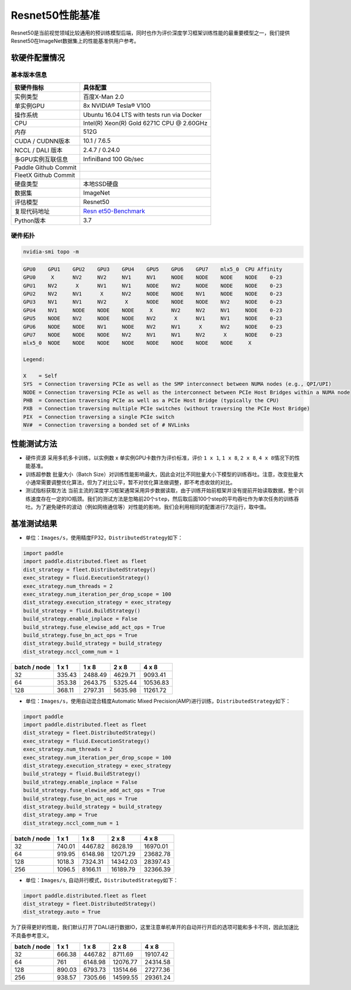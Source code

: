 Resnet50性能基准
----------------

Resnet50是当前视觉领域比较通用的预训练模型后端，同时也作为评价深度学习框架训练性能的最重要模型之一，我们提供Resnet50在ImageNet数据集上的性能基准供用户参考。

软硬件配置情况
~~~~~~~~~~~~~~

基本版本信息
^^^^^^^^^^^^

+----------------------+----------------------------------------------+
| 软硬件指标           | 具体配置                                     |
+======================+==============================================+
| 实例类型             | 百度X-Man 2.0                                |
+----------------------+----------------------------------------------+
| 单实例GPU            | 8x NVIDIA® Tesla® V100                       |
+----------------------+----------------------------------------------+
| 操作系统             | Ubuntu 16.04 LTS with tests run via Docker   |
+----------------------+----------------------------------------------+
| CPU                  | Intel(R) Xeon(R) Gold 6271C CPU @ 2.60GHz    |
+----------------------+----------------------------------------------+
| 内存                 | 512G                                         |
+----------------------+----------------------------------------------+
| CUDA / CUDNN版本     | 10.1 / 7.6.5                                 |
+----------------------+----------------------------------------------+
| NCCL / DALI 版本     | 2.4.7 / 0.24.0                               |
+----------------------+----------------------------------------------+
| 多GPU实例互联信息    | InfiniBand 100 Gb/sec                        |
+----------------------+----------------------------------------------+
| Paddle Github Commit |                                              |
+----------------------+----------------------------------------------+
| FleetX Github Commit |                                              |
+----------------------+----------------------------------------------+
| 硬盘类型             | 本地SSD硬盘                                  |
+----------------------+----------------------------------------------+
| 数据集               | ImageNet                                     |
+----------------------+----------------------------------------------+
| 评估模型             | Resnet50                                     |
+----------------------+----------------------------------------------+
| 复现代码地址         | `Resn                                        |
|                      | et50-Benchmark <https://github.com/PaddlePad |
|                      | dle/FleetX/tree/develop/benchmark/paddle>`__ |
+----------------------+----------------------------------------------+
| Python版本           | 3.7                                          |
+----------------------+----------------------------------------------+

硬件拓扑
^^^^^^^^

.. code:: shell

   nvidia-smi topo -m

.. code:: shell

   GPU0    GPU1    GPU2    GPU3    GPU4    GPU5    GPU6    GPU7    mlx5_0  CPU Affinity
   GPU0     X      NV2     NV2     NV1     NV1     NODE    NODE    NODE    NODE    0-23
   GPU1    NV2      X      NV1     NV1     NODE    NV2     NODE    NODE    NODE    0-23
   GPU2    NV2     NV1      X      NV2     NODE    NODE    NV1     NODE    NODE    0-23
   GPU3    NV1     NV1     NV2      X      NODE    NODE    NODE    NV2     NODE    0-23
   GPU4    NV1     NODE    NODE    NODE     X      NV2     NV2     NV1     NODE    0-23
   GPU5    NODE    NV2     NODE    NODE    NV2      X      NV1     NV1     NODE    0-23
   GPU6    NODE    NODE    NV1     NODE    NV2     NV1      X      NV2     NODE    0-23
   GPU7    NODE    NODE    NODE    NV2     NV1     NV1     NV2      X      NODE    0-23
   mlx5_0  NODE    NODE    NODE    NODE    NODE    NODE    NODE    NODE     X

   Legend:

   X    = Self
   SYS  = Connection traversing PCIe as well as the SMP interconnect between NUMA nodes (e.g., QPI/UPI)
   NODE = Connection traversing PCIe as well as the interconnect between PCIe Host Bridges within a NUMA node
   PHB  = Connection traversing PCIe as well as a PCIe Host Bridge (typically the CPU)
   PXB  = Connection traversing multiple PCIe switches (without traversing the PCIe Host Bridge)
   PIX  = Connection traversing a single PCIe switch
   NV#  = Connection traversing a bonded set of # NVLinks

性能测试方法
~~~~~~~~~~~~

-  硬件资源 采用多机多卡训练，以实例数 x 单实例GPU卡数作为评价标准，评价
   ``1 x 1``, ``1 x 8``, ``2 x 8``, ``4 x 8``\ 情况下的性能基准。

-  训练超参数 批量大小（Batch
   Size）对训练性能影响最大，因此会对比不同批量大小下模型的训练吞吐。注意，改变批量大小通常需要调整优化算法，但为了对比公平，暂不对优化算法做调整，即不考虑收敛的对比。

-  测试指标获取方法
   当前主流的深度学习框架通常采用异步数据读取，由于训练开始前框架并没有提前开始读取数据，整个训练速度存在一定的IO瓶颈。我们的测试方法是忽略前20个\ ``step``\ ，然后取后面100个step的平均吞吐作为单次任务的训练吞吐。为了避免硬件的波动（例如网络通信等）对性能的影响，我们会利用相同的配置进行7次运行，取中值。

基准测试结果
~~~~~~~~~~~~

-  单位：\ ``Images/s``\ ，使用精度FP32，\ ``DistributedStrategy``\ 如下：

.. code:: python

   import paddle
   import paddle.distributed.fleet as fleet
   dist_strategy = fleet.DistributedStrategy()
   exec_strategy = fluid.ExecutionStrategy()
   exec_strategy.num_threads = 2
   exec_strategy.num_iteration_per_drop_scope = 100
   dist_strategy.execution_strategy = exec_strategy
   build_strategy = fluid.BuildStrategy()
   build_strategy.enable_inplace = False
   build_strategy.fuse_elewise_add_act_ops = True
   build_strategy.fuse_bn_act_ops = True
   dist_strategy.build_strategy = build_strategy
   dist_strategy.nccl_comm_num = 1

============ ====== ======= ======= ========
batch / node 1 x 1  1 x 8   2 x 8   4 x 8    
============ ====== ======= ======= ========
32           335.43 2488.49 4629.71 9093.41  
64           353.38 2643.75 5325.44 10536.83 
128          368.11 2797.31 5635.98 11261.72 
============ ====== ======= ======= ========

-  单位：\ ``Images/s``\ ，使用自动混合精度Automatic Mixed
   Precision(AMP)进行训练，\ ``DistributedStrategy``\ 如下：

.. code:: python

   import paddle
   import paddle.distributed.fleet as fleet
   dist_strategy = fleet.DistributedStrategy()
   exec_strategy = fluid.ExecutionStrategy()
   exec_strategy.num_threads = 2
   exec_strategy.num_iteration_per_drop_scope = 100
   dist_strategy.execution_strategy = exec_strategy
   build_strategy = fluid.BuildStrategy()
   build_strategy.enable_inplace = False
   build_strategy.fuse_elewise_add_act_ops = True
   build_strategy.fuse_bn_act_ops = True
   dist_strategy.build_strategy = build_strategy
   dist_strategy.amp = True
   dist_strategy.nccl_comm_num = 1

============ ====== ======= ======== ========
batch / node 1 x 1  1 x 8   2 x 8    4 x 8
============ ====== ======= ======== ========
32           740.01 4467.82 8628.19  16970.01
64           919.95 6148.98 12071.29 23682.78
128          1018.3 7324.31 14342.03 28397.43
256          1096.5 8166.11 16189.79 32366.39
============ ====== ======= ======== ========

-  单位：\ ``Images/s``, 自动并行模式，\ ``DistributedStrategy``\ 如下：

.. code:: python

   import paddle.distributed.fleet as fleet
   dist_strategy = fleet.DistributedStrategy()
   dist_strategy.auto = True

为了获得更好的性能，我们默认打开了DALI进行数据IO，这里注意单机单开的自动并行开启的选项可能和多卡不同，因此加速比不具备参考意义。

============ ====== ======= ======== ========
batch / node 1 x 1  1 x 8   2 x 8    4 x 8    
============ ====== ======= ======== ========
32           666.38 4467.82 8711.69  19107.42 
64           761    6148.98 12076.77 24314.58 
128          890.03 6793.73 13514.66 27277.36 
256          938.57 7305.66 14599.55 29361.24 
============ ====== ======= ======== ========
